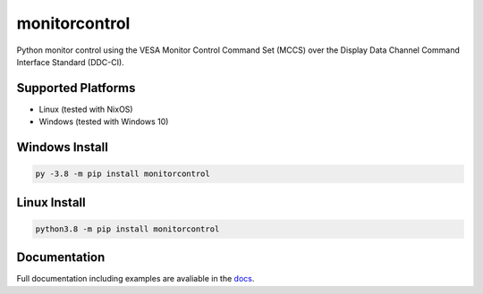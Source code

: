 monitorcontrol
##############

|PyPi Version| |Build Status| |Documentation Status| |Coverage Status| |Black|

Python monitor control using the VESA Monitor Control Command Set (MCCS)
over the Display Data Channel Command Interface Standard (DDC-CI).

Supported Platforms
*******************
-  Linux (tested with NixOS)
-  Windows (tested with Windows 10)

Windows Install
***************

.. code-block:: bash

   py -3.8 -m pip install monitorcontrol

Linux Install
*************

.. code-block:: bash

   python3.8 -m pip install monitorcontrol

Documentation
*************

Full documentation including examples are avaliable in the `docs <https://newam.github.io/monitorcontrol>`__.

.. |PyPi Version| image:: https://badge.fury.io/py/monitorcontrol.svg
   :target: https://badge.fury.io/py/monitorcontrol
.. |Build Status| image:: https://travis-ci.com/newAM/monitorcontrol.svg?branch=master
   :target: https://travis-ci.com/newAM/monitorcontrol
.. |Coverage Status| image:: https://coveralls.io/repos/github/newAM/monitorcontrol/badge.svg?branch=master
   :target: https://coveralls.io/github/newAM/monitorcontrol?branch=master
.. |Documentation Status| image:: https://img.shields.io/badge/docs-latest-blue
   :target: https://newam.github.io/monitorcontrol
.. |Black| image:: https://img.shields.io/badge/code%20style-black-000000.svg
   :target: https://github.com/psf/black
